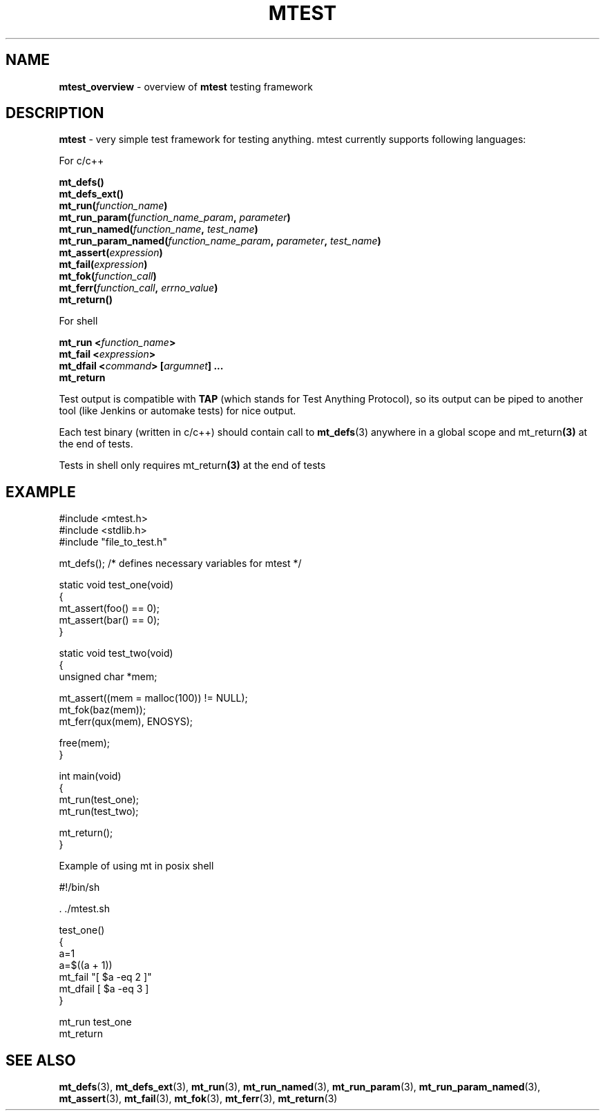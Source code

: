 .TH "MTEST" "7" " 2 December 2019 (v9999)" "bofc.pl"
.SH "NAME"
.PP
.B mtest_overview
- overview of
.B mtest
testing framework
.SH "DESCRIPTION"
.PP
.B mtest
- very simple test framework for testing anything. mtest currently
supports following languages:
.PP
For c/c++
.PP
.BI "mt_defs()"
.br
.BI "mt_defs_ext()"
.br
.BI "mt_run(" function_name ")"
.br
.BI "mt_run_param(" function_name_param ", " parameter ")"
.br
.BI "mt_run_named(" function_name ", " test_name ")"
.br
.BI "mt_run_param_named(" function_name_param ", " parameter ", " test_name ")"
.br
.BI "mt_assert(" expression ")"
.br
.BI "mt_fail(" expression ")"
.br
.BI "mt_fok(" function_call ")"
.br
.BI "mt_ferr(" function_call ", " errno_value ")"
.br
.BI "mt_return()"
.PP
For shell
.PP
.BI "mt_run <" function_name ">"
.br
.BI "mt_fail <" expression ">"
.br
.BI "mt_dfail <" command "> [" argumnet "] ..."
.br
.BR "mt_return"
.PP
Test output is compatible with
.B TAP
(which stands for Test Anything Protocol), so its output can be piped to another
tool (like Jenkins or automake tests) for nice output.
.PP
Each test binary (written in c/c++) should contain call to
.BR mt_defs (3)
anywhere in a global scope and
.RB mt_return (3)
at the end of tests.
.PP
Tests in shell only requires
.RB mt_return (3)
at the end of tests
.SH "EXAMPLE"
.PP
.EX
    #include <mtest.h>
    #include <stdlib.h>
    #include "file_to_test.h"

    mt_defs(); /* defines necessary variables for mtest */

    static void test_one(void)
    {
        mt_assert(foo() == 0);
        mt_assert(bar() == 0);
    }

    static void test_two(void)
    {
        unsigned char *mem;

        mt_assert((mem = malloc(100)) != NULL);
        mt_fok(baz(mem));
        mt_ferr(qux(mem), ENOSYS);

        free(mem);
    }

    int main(void)
    {
        mt_run(test_one);
        mt_run(test_two);

        mt_return();
    }
.EE
.PP
Example of using mt in posix shell
.PP
.EX
    #!/bin/sh

    . ./mtest.sh

    test_one()
    {
        a=1
        a=$((a + 1))
        mt_fail "[ $a -eq 2 ]"
        mt_dfail [ $a -eq 3 ]
    }

    mt_run test_one
    mt_return
.EE
.SH "SEE ALSO"
.PP
.BR mt_defs (3),
.BR mt_defs_ext (3),
.BR mt_run (3),
.BR mt_run_named (3),
.BR mt_run_param (3),
.BR mt_run_param_named (3),
.BR mt_assert (3),
.BR mt_fail (3),
.BR mt_fok (3),
.BR mt_ferr (3),
.BR mt_return (3)
